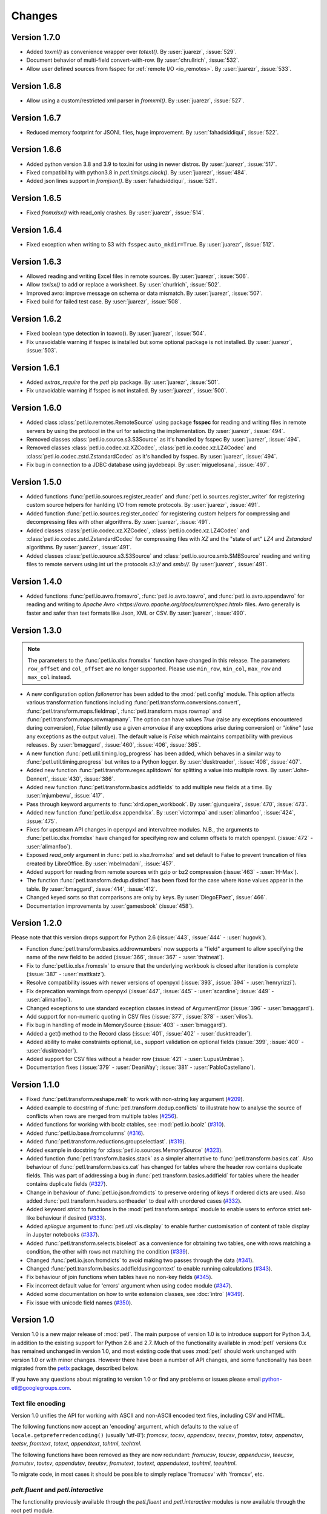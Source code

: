 Changes
=======

Version 1.7.0
-------------

* Added `toxml()` as convenience wrapper over `totext()`.
  By :user:`juarezr`, :issue:`529`.

* Document behavior of multi-field convert-with-row.
  By :user:`chrullrich`, :issue:`532`.

* Allow user defined sources from fsspec for :ref:`remote I/O <io_remotes>`.
  By :user:`juarezr`, :issue:`533`.


Version 1.6.8
-------------

* Allow using a custom/restricted xml parser in `fromxml()`.
  By :user:`juarezr`, :issue:`527`.


Version 1.6.7
-------------

* Reduced memory footprint for JSONL files, huge improvement.
  By :user:`fahadsiddiqui`, :issue:`522`.


Version 1.6.6
-------------

* Added python version 3.8 and 3.9 to tox.ini for using in newer distros.
  By :user:`juarezr`, :issue:`517`.

* Fixed compatibility with python3.8 in `petl.timings.clock()`.
  By :user:`juarezr`, :issue:`484`.

* Added json lines support in `fromjson()`. 
  By :user:`fahadsiddiqui`, :issue:`521`.


Version 1.6.5
-------------

* Fixed `fromxlsx()` with read_only crashes.
  By :user:`juarezr`, :issue:`514`.


Version 1.6.4
-------------

* Fixed exception when writing to S3 with ``fsspec`` ``auto_mkdir=True``.
  By :user:`juarezr`, :issue:`512`.


Version 1.6.3
-------------

* Allowed reading and writing Excel files in remote sources.
  By :user:`juarezr`, :issue:`506`.

* Allow `toxlsx()` to add or replace a worksheet. 
  By :user:`churlrich`, :issue:`502`.

* Improved avro: improve message on schema or data mismatch. 
  By :user:`juarezr`, :issue:`507`.

* Fixed build for failed test case. By :user:`juarezr`, :issue:`508`.


Version 1.6.2
-------------

* Fixed boolean type detection in toavro(). By :user:`juarezr`, :issue:`504`.

* Fix unavoidable warning if fsspec is installed but some optional package is
  not installed.
  By :user:`juarezr`, :issue:`503`.


Version 1.6.1
-------------

* Added `extras_require` for the `petl` pip package.
  By :user:`juarezr`, :issue:`501`.

* Fix unavoidable warning if fsspec is not installed.
  By :user:`juarezr`, :issue:`500`.


Version 1.6.0
-------------

* Added class :class:`petl.io.remotes.RemoteSource` using package **fsspec**
  for reading and writing files in remote servers by using the protocol in the
  url for selecting the implementation.
  By :user:`juarezr`, :issue:`494`.

* Removed classes :class:`petl.io.source.s3.S3Source` as it's handled by fsspec
  By :user:`juarezr`, :issue:`494`.

* Removed classes :class:`petl.io.codec.xz.XZCodec`, :class:`petl.io.codec.xz.LZ4Codec`
  and :class:`petl.io.codec.zstd.ZstandardCodec` as it's handled by fsspec.
  By :user:`juarezr`, :issue:`494`.

* Fix bug in connection to a JDBC database using jaydebeapi.
  By :user:`miguelosana`, :issue:`497`.


Version 1.5.0
-------------

* Added functions :func:`petl.io.sources.register_reader` and
  :func:`petl.io.sources.register_writer` for registering custom source helpers for
  hanlding I/O from remote protocols.
  By :user:`juarezr`, :issue:`491`.

* Added function :func:`petl.io.sources.register_codec` for registering custom
  helpers for compressing and decompressing files with other algorithms.
  By :user:`juarezr`, :issue:`491`.

* Added classes :class:`petl.io.codec.xz.XZCodec`, :class:`petl.io.codec.xz.LZ4Codec`
  and :class:`petl.io.codec.zstd.ZstandardCodec` for compressing files with `XZ` and
  the "state of art"  `LZ4` and `Zstandard` algorithms.
  By :user:`juarezr`, :issue:`491`.

* Added classes :class:`petl.io.source.s3.S3Source` and
  :class:`petl.io.source.smb.SMBSource` reading and writing files to remote
  servers using int url the protocols `s3://` and `smb://`.
  By :user:`juarezr`, :issue:`491`.


Version 1.4.0
-------------

* Added functions :func:`petl.io.avro.fromavro`, :func:`petl.io.avro.toavro`,
  and :func:`petl.io.avro.appendavro` for reading and writing to 
  `Apache Avro <https://avro.apache.org/docs/current/spec.html>` files. Avro
  generally is faster and safer than text formats like Json, XML or CSV.
  By :user:`juarezr`, :issue:`490`.


Version 1.3.0
-------------

.. note::
    The parameters to the :func:`petl.io.xlsx.fromxlsx` function have changed
    in this release. The parameters ``row_offset`` and ``col_offset`` are no longer
    supported. Please use ``min_row``, ``min_col``, ``max_row`` and ``max_col`` instead.

* A new configuration option `failonerror` has been added to the :mod:`petl.config` 
  module. This option affects various transformation functions including 
  :func:`petl.transform.conversions.convert`, :func:`petl.transform.maps.fieldmap`, 
  :func:`petl.transform.maps.rowmap` and :func:`petl.transform.maps.rowmapmany`. 
  The option can have values `True` (raise any exceptions encountered during conversion), 
  `False` (silently use a given `errorvalue` if any exceptions arise during conversion) or 
  `"inline"` (use any exceptions as the output value). The default value is `False` which 
  maintains compatibility with previous releases. By :user:`bmaggard`, :issue:`460`, 
  :issue:`406`, :issue:`365`.
  
* A new function :func:`petl.util.timing.log_progress` has been added, which behaves
  in a similar way to :func:`petl.util.timing.progress` but writes to a Python logger.
  By :user:`dusktreader`, :issue:`408`, :issue:`407`.

* Added new function :func:`petl.transform.regex.splitdown` for splitting a value into
  multiple rows. By :user:`John-Dennert`, :issue:`430`, :issue:`386`.

* Added new function :func:`petl.transform.basics.addfields` to add multiple new fields
  at a time. By :user:`mjumbewu`, :issue:`417`.

* Pass through keyword arguments to :func:`xlrd.open_workbook`. By :user:`gjunqueira`,
  :issue:`470`, :issue:`473`.

* Added new function :func:`petl.io.xlsx.appendxlsx`. By :user:`victormpa` and :user:`alimanfoo`,
  :issue:`424`, :issue:`475`.

* Fixes for upstream API changes in openpyxl and intervaltree modules. N.B., the arguments
  to :func:`petl.io.xlsx.fromxlsx` have changed for specifying row and column offsets
  to match openpyxl. (:issue:`472` - :user:`alimanfoo`).
  
* Exposed `read_only` argument in :func:`petl.io.xlsx.fromxlsx` and set default to 
  False to prevent truncation of files created by LibreOffice. By :user:`mbelmadani`, 
  :issue:`457`.

* Added support for reading from remote sources with gzip or bz2 compression 
  (:issue:`463` - :user:`H-Max`).

* The function :func:`petl.transform.dedup.distinct` has been fixed for the case
  where ``None`` values appear in the table. By :user:`bmaggard`, :issue:`414`,
  :issue:`412`.
  
* Changed keyed sorts so that comparisons are only by keys. By :user:`DiegoEPaez`, 
  :issue:`466`.

* Documentation improvements by :user:`gamesbook` (:issue:`458`).


Version 1.2.0
-------------

Please note that this version drops support for Python 2.6 (:issue:`443`,
:issue:`444` - :user:`hugovk`).

* Function :func:`petl.transform.basics.addrownumbers` now supports a "field"
  argument to allow specifying the name of the new field to be added
  (:issue:`366`, :issue:`367` - :user:`thatneat`).
* Fix to :func:`petl.io.xlsx.fromxslx` to ensure that the underlying workbook is
  closed after iteration is complete (:issue:`387` - :user:`mattkatz`).
* Resolve compatibility issues with newer versions of openpyxl
  (:issue:`393`, :issue:`394` - :user:`henryrizzi`).
* Fix deprecation warnings from openpyxl (:issue:`447`, :issue:`445` -
  :user:`scardine`; :issue:`449` - :user:`alimanfoo`).
* Changed exceptions to use standard exception classes instead of ArgumentError
  (:issue:`396` - :user:`bmaggard`).
* Add support for non-numeric quoting in CSV files (:issue:`377`, :issue:`378`
  - :user:`vilos`).
* Fix bug in handling of mode in MemorySource (:issue:`403` - :user:`bmaggard`).
* Added a get() method to the Record class (:issue:`401`, :issue:`402` -
  :user:`dusktreader`).
* Added ability to make constraints optional, i.e., support validation on
  optional fields (:issue:`399`, :issue:`400` - :user:`dusktreader`).
* Added support for CSV files without a header row (:issue:`421` -
  :user:`LupusUmbrae`).
* Documentation fixes (:issue:`379` - :user:`DeanWay`; :issue:`381` -
  :user:`PabloCastellano`).

Version 1.1.0
-------------

* Fixed :func:`petl.transform.reshape.melt` to work with non-string key
  argument (`#209 <https://github.com/petl-developers/petl/issues/209>`_).
* Added example to docstring of :func:`petl.transform.dedup.conflicts` to
  illustrate how to analyse the source of conflicts when rows are merged from
  multiple tables
  (`#256 <https://github.com/petl-developers/petl/issues/256>`_).
* Added functions for working with bcolz ctables, see :mod:`petl.io.bcolz`
  (`#310 <https://github.com/petl-developers/petl/issues/310>`_).
* Added :func:`petl.io.base.fromcolumns`
  (`#316 <https://github.com/petl-developers/petl/issues/316>`_).
* Added :func:`petl.transform.reductions.groupselectlast`.
  (`#319 <https://github.com/petl-developers/petl/issues/319>`_).
* Added example in docstring for :class:`petl.io.sources.MemorySource`
  (`#323 <https://github.com/petl-developers/petl/issues/323>`_).
* Added function :func:`petl.transform.basics.stack` as a simpler
  alternative to :func:`petl.transform.basics.cat`. Also behaviour of
  :func:`petl.transform.basics.cat` has changed for tables where the header
  row contains duplicate fields. This was part of addressing a bug in
  :func:`petl.transform.basics.addfield` for tables where the header
  contains duplicate fields
  (`#327 <https://github.com/petl-developers/petl/issues/327>`_).
* Change in behaviour of :func:`petl.io.json.fromdicts` to preserve
  ordering of keys if ordered dicts are used. Also added
  :func:`petl.transform.headers.sortheader` to deal with unordered
  cases
  (`#332 <https://github.com/petl-developers/petl/issues/332>`_).
* Added keyword `strict` to functions in the :mod:`petl.transform.setops`
  module to enable users to enforce strict set-like behaviour if desired
  (`#333 <https://github.com/petl-developers/petl/issues/333>`_).
* Added `epilogue` argument to :func:`petl.util.vis.display` to enable further
  customisation of content of table display in Jupyter notebooks
  (`#337 <https://github.com/petl-developers/petl/issues/337>`_).
* Added :func:`petl.transform.selects.biselect` as a convenience for
  obtaining two tables, one with rows matching a condition, the other with
  rows not matching the condition
  (`#339 <https://github.com/petl-developers/petl/issues/339>`_).
* Changed :func:`petl.io.json.fromdicts` to avoid making two passes through
  the data
  (`#341 <https://github.com/petl-developers/petl/issues/341>`_).
* Changed :func:`petl.transform.basics.addfieldusingcontext` to enable
  running calculations
  (`#343 <https://github.com/petl-developers/petl/issues/343>`_).
* Fix behaviour of join functions when tables have no non-key fields
  (`#345 <https://github.com/petl-developers/petl/issues/345>`_).
* Fix incorrect default value for 'errors' argument when using codec module
  (`#347 <https://github.com/petl-developers/petl/issues/347>`_).
* Added some documentation on how to write extension classes, see :doc:`intro`
  (`#349 <https://github.com/petl-developers/petl/issues/349>`_).
* Fix issue with unicode field names
  (`#350 <https://github.com/petl-developers/petl/issues/350>`_).

Version 1.0
-----------

Version 1.0 is a new major release of :mod:`petl`. The main purpose of
version 1.0 is to introduce support for Python 3.4, in addition to the
existing support for Python 2.6 and 2.7. Much of the functionality
available in :mod:`petl` versions 0.x has remained unchanged in
version 1.0, and most existing code that uses :mod:`petl` should work
unchanged with version 1.0 or with minor changes. However there have
been a number of API changes, and some functionality has been migrated
from the `petlx`_ package, described below.

If you have any questions about migrating to version 1.0 or find any
problems or issues please email python-etl@googlegroups.com.

Text file encoding
~~~~~~~~~~~~~~~~~~

Version 1.0 unifies the API for working with ASCII and non-ASCII
encoded text files, including CSV and HTML.

The following functions now accept an 'encoding' argument, which
defaults to the value of ``locale.getpreferredencoding()`` (usually
'utf-8'): `fromcsv`, `tocsv`, `appendcsv`, `teecsv`, `fromtsv`,
`totsv`, `appendtsv`, `teetsv`, `fromtext`, `totext`, `appendtext`,
`tohtml`, `teehtml`.

The following functions have been removed as they are now redundant:
`fromucsv`, `toucsv`, `appenducsv`, `teeucsv`, `fromutsv`, `toutsv`,
`appendutsv`, `teeutsv`, `fromutext`, `toutext`, `appendutext`,
`touhtml`, `teeuhtml`.

To migrate code, in most cases it should be possible to simply replace
'fromucsv' with 'fromcsv', etc.

`pelt.fluent` and `petl.interactive`
~~~~~~~~~~~~~~~~~~~~~~~~~~~~~~~~~~~~

The functionality previously available through the `petl.fluent` and
`petl.interactive` modules is now available through the root petl
module.

This means two things.

First, is is now possible to use either functional or fluent (i.e.,
object-oriented) styles of programming with the root :mod:`petl`
module, as described in introductory section on
:ref:`intro_programming_styles`.

Second, the default representation of table objects uses the
:func:`petl.util.vis.look` function, so you can simply return a table
from the prompt to inspect it, as described in the introductory
section on :ref:`intro_interactive_use`.

The `petl.fluent` and `petl.interactive` modules have been removed as
they are now redundant.

To migrate code, it should be possible to simply replace "import
petl.fluent as etl" or "import petl.interactive as etl" with "import
petl as etl".

Note that the automatic caching behaviour of the `petl.interactive`
module has **not** been retained. If you want to enable caching
behaviour for a particular table, make an explicit call to the
:func:`petl.util.materialise.cache` function. See also
:ref:`intro_caching`.

IPython notebook integration
~~~~~~~~~~~~~~~~~~~~~~~~~~~~

In version 1.0 :mod:`petl` table container objects implement
`_repr_html_()` so can be returned from a cell in an IPython notebook
and will automatically format as an HTML table.

Also, the :func:`petl.util.vis.display` and
:func:`petl.util.vis.displayall` functions have been migrated across
from the `petlx.ipython` package. If you are working within the
IPython notebook these functions give greater control over how tables
are rendered. For some examples, see:

  http://nbviewer.ipython.org/github/petl-developers/petl/blob/v1.0/repr_html.ipynb

Database extract/load functions
~~~~~~~~~~~~~~~~~~~~~~~~~~~~~~~

The :func:`petl.io.db.todb` function now supports automatic table
creation, inferring a schema from data in the table to be loaded. This
functionality has been migrated across from the `petlx`_ package, and
requires `SQLAlchemy <http://www.sqlalchemy.org/>`_ to be installed.

The functions `fromsqlite3`, `tosqlite3` and `appendsqlite3` have been
removed as they duplicate functionality available from the existing
functions :func:`petl.io.db.fromdb`, :func:`petl.io.db.todb` and
:func:`petl.io.db.appenddb`. These existing functions have been
modified so that if a string is provided as the `dbo` argument it is
interpreted as the name of an :mod:`sqlite3` file. It should be
possible to migrate code by simply replacing 'fromsqlite3' with
'fromdb', etc.

Other functions removed or renamed
~~~~~~~~~~~~~~~~~~~~~~~~~~~~~~~~~~

The following functions have been removed because they are overly
complicated and/or hardly ever used. If you use any of these functions
and would like to see them re-instated then please email
python-etl@googlegroups.com: `rangefacet`, `rangerowreduce`,
`rangeaggregate`, `rangecounts`, `multirangeaggregate`, `lenstats`.

The following functions were marked as deprecated in petl 0.x and have
been removed in version 1.0: `dataslice` (use `data` instead),
`fieldconvert` (use `convert` instead), `fieldselect` (use `select` instead),
`parsenumber` (use `numparser` instead), `recordmap` (use `rowmap` instead),
`recordmapmany` (use `rowmapmany` instead), `recordreduce` (use `rowreduce`
instead), `recordselect` (use `rowselect` instead), `valueset` (use
``table.values(‘foo’).set()`` instead).

The following functions are no longer available in the root
:mod:`petl` namespace, but are still available from a subpackage if
you really need them: `iterdata` (use `data` instead), `iterdicts`
(use `dicts` instead), `iternamedtuples` (use `namedtuples` instead),
`iterrecords` (use `records` instead), `itervalues` (use `values`
instead).

The following functions have been renamed: `isordered` (renamed to
`issorted`), `StringSource` (renamed to `MemorySource`).

The function `selectre` has been removed as it duplicates
functionality, use `search` instead.

Sorting and comparison
~~~~~~~~~~~~~~~~~~~~~~

A major difference between Python 2 and Python 3 involves comparison
and sorting of objects of different types. Python 3 is a lot stricter
about what you can compare with what, e.g., ``None < 1 < 'foo'`` works
in Python 2.x but raises an exception in Python 3. The strict
comparison behaviour of Python 3 is generally a problem for typical
usages of :mod:`petl`, where data can be highly heterogeneous and a
column in a table may have a mixture of values of many different
types, including `None` for missing.

To maintain the usability of :mod:`petl` in this type of scenario, and
to ensure that the behaviour of :mod:`petl` is as consistent as
possible across different Python versions, the
:func:`petl.transform.sorts.sort` function and anything that depends
on it (as well as any other functions making use of rich comparisons)
emulate the relaxed comparison behaviour that is available under
Python 2.x. In fact :mod:`petl` goes further than this, allowing
comparison of a wider range of types than is possible under Python 2.x
(e.g., ``datetime`` with ``None``).

As the underlying code to achieve this has been completely reworked,
there may be inconsistencies or unexpected behaviour, so it's worth
testing carefully the results of any code previously run using
:mod:`petl` 0.x, especially if you are also migrating from Python 2 to
Python 3.

The different comparison behaviour under different Python versions may
also give unexpected results when selecting rows of a table. E.g., the
following will work under Python 2.x but raise an exception under
Python 3.4::

    >>> import petl as etl
    >>> table = [['foo', 'bar'],
    ...          ['a', 1],
    ...          ['b', None]]
    >>> # raises exception under Python 3
    ... etl.select(table, 'bar', lambda v: v > 0)

To get the more relaxed behaviour under Python 3.4,
use the :mod:`petl.transform.selects.selectgt` function, or wrap
values with :class:`petl.comparison.Comparable`, e.g.::

    >>> # works under Python 3
    ... etl.selectgt(table, 'bar', 0)
    +-----+-----+
    | foo | bar |
    +=====+=====+
    | 'a' |   1 |
    +-----+-----+

    >>> # or ...
    ... etl.select(table, 'bar', lambda v: v > etl.Comparable(0))
    +-----+-----+
    | foo | bar |
    +=====+=====+
    | 'a' |   1 |
    +-----+-----+

New extract/load modules
~~~~~~~~~~~~~~~~~~~~~~~~

Several new extract/load modules have been added, migrating
functionality previously available from the `petlx`_ package:

* :ref:`io_xls`
* :ref:`io_xlsx`
* :ref:`io_numpy`
* :ref:`io_pandas`
* :ref:`io_pytables`
* :ref:`io_whoosh`

These modules all have dependencies on third party packages, but these
have been kept as optional dependencies so are not required for
installing :mod:`petl`.

New validate function
~~~~~~~~~~~~~~~~~~~~~

A new :func:`petl.transform.validation.validate` function has been
added to provide a convenient interface when validating a table
against a set of constraints.

New intervals module
~~~~~~~~~~~~~~~~~~~~

A new module has been added providing transformation functions based
on intervals, migrating functionality previously available from the
`petlx`_ package:

* :ref:`transform_intervals`

This module requires the `intervaltree
<https://github.com/chaimleib/intervaltree>`_ module.

New configuration module
~~~~~~~~~~~~~~~~~~~~~~~~

All configuration variables have been brought together into a new
:mod:`petl.config` module. See the source code for the variables
available, they should be self-explanatory.


:mod:`petl.push` moved to :mod:`petlx`
~~~~~~~~~~~~~~~~~~~~~~~~~~~~~~~~~~~~~~

The :mod:`petl.push` module remains in an experimental state and has
been moved to the `petlx`_ extensions project.

Argument names and other minor changes
~~~~~~~~~~~~~~~~~~~~~~~~~~~~~~~~~~~~~~

Argument names for a small number of functions have been changed to
create consistency across the API.

There are some other minor changes as well. If you are migrating from
:mod:`petl` version 0.x the best thing is to run your code and inspect
any errors. Email python-etl@googlegroups.com if you have any
questions.

Source code reorganisation
~~~~~~~~~~~~~~~~~~~~~~~~~~

The source code has been substantially reorganised. This should not
affect users of the :mod:`petl` package however as all functions in
the public API are available through the root :mod:`petl` namespace.

.. _petlx: http://petlx.readthedocs.org
